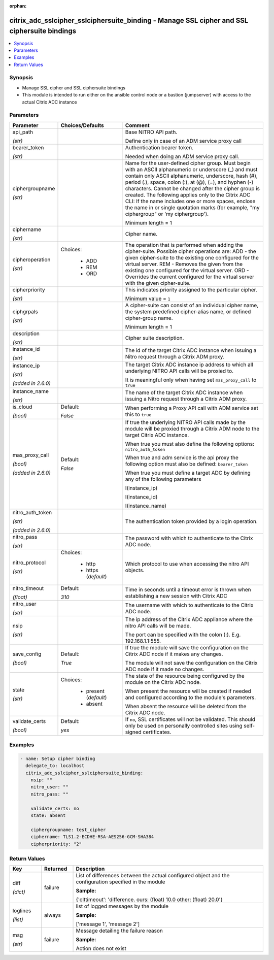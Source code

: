 :orphan:

.. _citrix_adc_sslcipher_sslciphersuite_binding_module:

citrix_adc_sslcipher_sslciphersuite_binding - Manage SSL cipher and SSL ciphersuite bindings
++++++++++++++++++++++++++++++++++++++++++++++++++++++++++++++++++++++++++++++++++++++++++++

.. versionadded:: 1.1.0

.. contents::
   :local:
   :depth: 2

Synopsis
--------
- Manage SSL cipher and SSL ciphersuite bindings
- This module is intended to run either on the ansible  control node or a bastion (jumpserver) with access to the actual Citrix ADC instance




Parameters
----------

.. list-table::
    :widths: 10 10 60
    :header-rows: 1

    * - Parameter
      - Choices/Defaults
      - Comment
    * - api_path

        *(str)*
      -
      - Base NITRO API path.

        Define only in case of an ADM service proxy call
    * - bearer_token

        *(str)*
      -
      - Authentication bearer token.

        Needed when doing an ADM service proxy call.
    * - ciphergroupname

        *(str)*
      -
      - Name for the user-defined cipher group. Must begin with an ASCII alphanumeric or underscore (_) and must contain only ASCII alphanumeric, underscore, hash (#), period (.), space, colon (:), at (@), (=), and hyphen (-) characters. Cannot be changed after the cipher group is created. The following applies only to the Citrix ADC CLI: If the name includes one or more spaces, enclose the name in or single quotation marks (for example, "my ciphergroup" or 'my ciphergroup').

        Minimum length =  1
    * - ciphername

        *(str)*
      -
      - Cipher name.
    * - cipheroperation

        *(str)*
      - Choices:

          - ADD
          - REM
          - ORD
      - The operation that is performed when adding the cipher-suite. Possible cipher operations are: ADD - the given cipher-suite to the existing one configured for the virtual server. REM - Removes the given from the existing one configured for the virtual server. ORD - Overrides the current configured for the virtual server with the given cipher-suite.
    * - cipherpriority

        *(str)*
      -
      - This indicates priority assigned to the particular cipher.

        Minimum value = ``1``
    * - ciphgrpals

        *(str)*
      -
      - A cipher-suite can consist of an individual cipher name, the system predefined cipher-alias name, or defined cipher-group name.

        Minimum length =  1
    * - description

        *(str)*
      -
      - Cipher suite description.
    * - instance_id

        *(str)*
      -
      - The id of the target Citrix ADC instance when issuing a Nitro request through a Citrix ADM proxy.
    * - instance_ip

        *(str)*

        *(added in 2.6.0)*
      -
      - The target Citrix ADC instance ip address to which all underlying NITRO API calls will be proxied to.

        It is meaningful only when having set ``mas_proxy_call`` to ``true``
    * - instance_name

        *(str)*
      -
      - The name of the target Citrix ADC instance when issuing a Nitro request through a Citrix ADM proxy.
    * - is_cloud

        *(bool)*
      - Default:

        *False*
      - When performing a Proxy API call with ADM service set this to ``true``
    * - mas_proxy_call

        *(bool)*

        *(added in 2.6.0)*
      - Default:

        *False*
      - If true the underlying NITRO API calls made by the module will be proxied through a Citrix ADM node to the target Citrix ADC instance.

        When true you must also define the following options: ``nitro_auth_token``

        When true and adm service is the api proxy the following option must also be defined: ``bearer_token``

        When true you must define a target ADC by defining any of the following parameters

        I(instance_ip)

        I(instance_id)

        I(instance_name)
    * - nitro_auth_token

        *(str)*

        *(added in 2.6.0)*
      -
      - The authentication token provided by a login operation.
    * - nitro_pass

        *(str)*
      -
      - The password with which to authenticate to the Citrix ADC node.
    * - nitro_protocol

        *(str)*
      - Choices:

          - http
          - https (*default*)
      - Which protocol to use when accessing the nitro API objects.
    * - nitro_timeout

        *(float)*
      - Default:

        *310*
      - Time in seconds until a timeout error is thrown when establishing a new session with Citrix ADC
    * - nitro_user

        *(str)*
      -
      - The username with which to authenticate to the Citrix ADC node.
    * - nsip

        *(str)*
      -
      - The ip address of the Citrix ADC appliance where the nitro API calls will be made.

        The port can be specified with the colon (:). E.g. 192.168.1.1:555.
    * - save_config

        *(bool)*
      - Default:

        *True*
      - If true the module will save the configuration on the Citrix ADC node if it makes any changes.

        The module will not save the configuration on the Citrix ADC node if it made no changes.
    * - state

        *(str)*
      - Choices:

          - present (*default*)
          - absent
      - The state of the resource being configured by the module on the Citrix ADC node.

        When present the resource will be created if needed and configured according to the module's parameters.

        When absent the resource will be deleted from the Citrix ADC node.
    * - validate_certs

        *(bool)*
      - Default:

        *yes*
      - If ``no``, SSL certificates will not be validated. This should only be used on personally controlled sites using self-signed certificates.



Examples
--------

.. code-block:: yaml+jinja
    
    - name: Setup cipher binding
      delegate_to: localhost
      citrix_adc_sslcipher_sslciphersuite_binding:
        nsip: ""
        nitro_user: ""
        nitro_pass: ""
    
        validate_certs: no
        state: absent
    
        ciphergroupname: test_cipher
        ciphername: TLS1.2-ECDHE-RSA-AES256-GCM-SHA384
        cipherpriority: "2"


Return Values
-------------
.. list-table::
    :widths: 10 10 60
    :header-rows: 1

    * - Key
      - Returned
      - Description
    * - diff

        *(dict)*
      - failure
      - List of differences between the actual configured object and the configuration specified in the module

        **Sample:**

        {'clttimeout': 'difference. ours: (float) 10.0 other: (float) 20.0'}
    * - loglines

        *(list)*
      - always
      - list of logged messages by the module

        **Sample:**

        ['message 1', 'message 2']
    * - msg

        *(str)*
      - failure
      - Message detailing the failure reason

        **Sample:**

        Action does not exist
